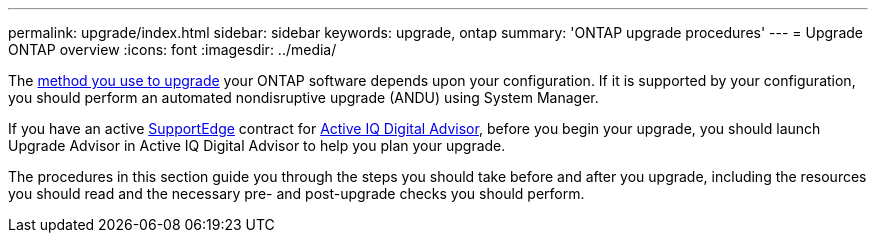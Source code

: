 ---
permalink: upgrade/index.html
sidebar: sidebar
keywords: upgrade, ontap
summary: 'ONTAP upgrade procedures'
---
= Upgrade ONTAP overview
:icons: font
:imagesdir: ../media/


The link:concept_upgrade_methods.html[method you use to upgrade] your ONTAP software depends upon your configuration.  If it is supported by your configuration, you should perform an automated nondisruptive upgrade (ANDU) using System Manager.

If you have an active link:https://www.netapp.com/us/services/support-edge.aspx[SupportEdge] contract for link:https://aiq.netapp.com/[Active IQ Digital Advisor], before you begin your upgrade, you should launch Upgrade Advisor in Active IQ Digital Advisor to help you plan your upgrade.

The procedures in this section guide you through the steps you should take before and after you upgrade, including the resources you should read and the necessary pre- and post-upgrade checks you should perform.

// BURT 1448684, 10 JAN 2022
